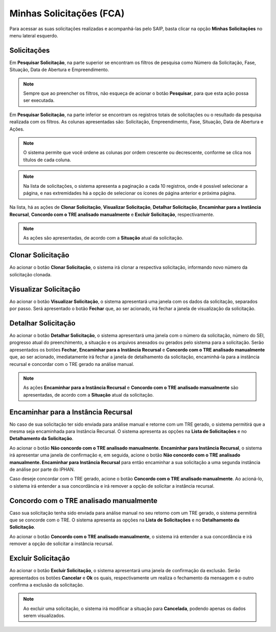 Minhas Solicitações (FCA)
===========================

.. meta::
   :description: Visualizar as solicitações realizadas.

Para acessar as suas solicitações realizadas e acompanhá-las pelo SAIP, basta clicar na opção **Minhas Solicitações** no menu lateral esquerdo.

.. image:: ../images/SAIP-Menu-MinhasSolicitacoes.png
   :alt: SAIP Menu Minhas Solicitacoes

.. image:: ../images/SAIP-MinhasSolicitacoes.png
   :alt: SAIP Minhas Solicitacoes

Solicitações
----------------------------

Em **Pesquisar Solicitação**, na parte superior se encontram os filtros de pesquisa como Número da Solicitação, Fase, Situação, Data de Abertura e Empreendimento.

.. image:: ../images/SAIP-MinhasSolicitacoes-Pesquisar-Filtros.png
   :alt: SAIP Minhas Solicitacoes Pesquisar Filtros

.. note:: 
    Sempre que ao preencher os filtros, não esqueça de acionar o botão **Pesquisar**, para que esta ação possa ser executada.

.. image:: ../images/SAIP-MinhasSolicitacoes-Pesquisar-Filtros-Pesquisar.png
   :alt: SAIP Minhas Solicitacoes Pesquisar  Filtros Pesquisar

Em **Pesquisar Solicitação**, na parte inferior se encontram os registros totais de solicitações ou o resultado da pesquisa realizada com os filtros. As colunas apresentadas são: Solicitação, Empreendimento, Fase, Situação, Data de Abertura e Ações.

.. image:: ../images/SAIP-MinhasSolicitacoes-Pesquisar-Resultado.png
   :alt: SAIP Minhas Solicitacoes Pesquisar Resultado

.. note:: 
    O sistema permite que você ordene as colunas por ordem crescente ou decrescente, conforme se clica nos títulos de cada coluna.

.. image:: ../images/SAIP-MinhasSolicitacoes-Resultado-Ordem.png
   :alt: SAIP Minhas Solicitacoes Resultado Ordem

.. note:: 
    Na lista de solicitações, o sistema apresenta a paginação a cada 10 registros, onde é possível selecionar a página, e nas extremidades há a opção de selecionar os ícones de página anterior e próxima página.

.. image:: ../images/SAIP-MinhasSolicitacoes-Pesquisar-Resultado-Paginacao.png
   :alt: SAIP Minhas Solicitacoes Pesquisar Resultado Paginacao

Na lista, há as ações de **Clonar Solicitação**, **Visualizar Solicitação**, **Detalhar Solicitação**, **Encaminhar para a Instância Recursal**, **Concordo com o TRE analisado manualmente** e **Excluir Solicitação**, respectivamente.

.. note:: 
    As ações são apresentadas, de acordo com a **Situação** atual da solicitação.

.. image:: ../images/SAIP-MinhasSolicitacoes-Acoes.png
   :alt: SAIP Minhas Solicitacoes Acoes

Clonar Solicitação
----------------------------

Ao acionar o botão **Clonar Solicitação**, o sistema irá clonar a respectiva solicitação, informando novo número da solicitação clonada.

.. image:: ../images/SAIP-MinhasSolicitacoes-ClonarSolicitacao.png
   :alt: SAIP Minhas Solicitacoes Clonar Solicitacao

Visualizar Solicitação
----------------------------

Ao acionar o botão **Visualizar Solicitação**, o sistema apresentará uma janela com os dados da solicitação, separados por passo. Será apresentado o botão **Fechar** que, ao ser acionado, irá fechar a janela de visualização da solicitação.

.. image:: ../images/SAIP-MinhasSolicitacoes-VisualizarSolicitacao.png
   :alt: SAIP Minhas Solicitacoes Visualizar Solicitacao

Detalhar Solicitação
----------------------------

Ao acionar o botão **Detalhar Solicitação**, o sistema apresentará uma janela com o número da solicitação, número do SEI, progresso atual do preenchimento, a situação e os arquivos anexados ou gerados pelo sistema para a solicitação. Serão apresentados os botões **Fechar**, **Encaminhar para a Instância Recursal** e **Concordo com o TRE analisado manualmente** que, ao ser acionado, imediatamente irá fechar a janela de detalhamento da solicitação, encaminhá-la para a instância recursal e concordar com o TRE gerado na análise manual.

.. note:: 
    As ações **Encaminhar para a Instância Recursal** e **Concordo com o TRE analisado manualmente** são apresentadas, de acordo com a **Situação** atual da solicitação.

.. image:: ../images/SAIP-MinhasSolicitacoes-DetalharSolicitacao.png
   :alt: SAIP Minhas Solicitacoes Detalhar Solicitacao

Encaminhar para a Instância Recursal
----------------------------------------

No caso de sua solicitação ter sido enviada para análise manual e retorne com um TRE gerado, o sistema permitirá que a mesma seja encaminhada para Instância Recursal. O sistema apresenta as opções na **Lista de Solicitações** e no **Detalhamento da Solicitação**.

.. image:: ../images/SAIP-MinhasSolicitacoes-InstanciaRecursal.png
   :alt: SAIP Minhas Solicitacoes Instancia Recursal

.. image:: ../images/SAIP-MinhasSolicitacoes-DetalharSolicitacao-InstanciaRecursal.png
   :alt: SAIP Minhas Solicitacoes Detalhar Solicitacao Instancia Recursal
   
Ao acionar o botão **Não concordo com o TRE analisado manualmente. Encaminhar para Instância Recursal**, o sistema irá apresentar uma janela de confirmação e, em seguida, acione o botão **Não concordo com o TRE analisado manualmente. Encaminhar para Instância Recursal** para então encaminhar a sua solicitação a uma segunda instância de análise por parte do IPHAN.

.. image:: ../images/SAIP-MinhasSolicitacoes-InstanciaRecursal-Mensagem.png
   :alt: SAIP Minhas Solicitacoes Instancia Recursal Mensagem

Caso deseje concordar com o TRE gerado, acione o botão **Concordo com o TRE analisado manualmente**. Ao acioná-lo, o sistema irá entender a sua concordância e irá remover a opção de solicitar a instância recursal.

.. image:: ../images/SAIP-MinhasSolicitacoes-InstanciaRecursal-Mensagem-ConcordarAnaliseManual.png
   :alt: SAIP Minhas Solicitacoes Instancia Recursal Mensagem Concordar Analise Manual

Concordo com o TRE analisado manualmente
-----------------------------------------

Caso sua solicitação tenha sido enviada para análise manual no seu retorno com um TRE gerado, o sistema permitirá que se concorde com o TRE. O sistema apresenta as opções na **Lista de Solicitações** e no **Detalhamento da Solicitação**.

.. image:: ../images/SAIP-MinhasSolicitacoes-ConcordarAnaliseManual.png
   :alt: SAIP Minhas Solicitacoes Concordar Analise Manual

.. image:: ../images/SAIP-MinhasSolicitacoes-DetalharSolicitacao-ConcordarAnaliseManual.png
   :alt: SAIP Minhas Solicitacoes Detalhar Solicitacao Concordar Analise Manual

Ao acionar o botão **Concordo com o TRE analisado manualmente**, o sistema irá entender a sua concordância e irá remover a opção de solicitar a instância recursal.

Excluir Solicitação
----------------------------

Ao acionar o botão **Excluir Solicitação**, o sistema apresentará uma janela de confirmação da exclusão. Serão apresentados os botões **Cancelar** e **Ok** os quais, respectivamente um realiza o fechamento da mensagem e o outro confirma a exclusão da solicitação.

.. image:: ../images/SAIP-MinhasSolicitacoes-ExcluirSolicitacao.png
   :alt: SAIP Minhas Solicitacoes Excluir Solicitacao

.. note:: 
   Ao excluir uma solicitação, o sistema irá modificar a situação para **Cancelada**, podendo apenas os dados serem visualizados.
